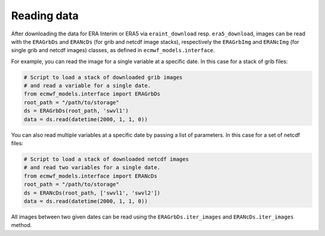 Reading data
============

After downloading the data for ERA Interim or ERA5 via ``eraint_download`` resp.
``era5_download``, images can be read with the ``ERAGrbDs`` and
``ERANcDs`` (for grib and netcdf image stacks), respectively the
``ERAGrbImg`` and ``ERANcImg`` (for single grib and netcdf images) classes,
as defined in ``ecmwf_models.interface``.

For example, you can read the image for a single variable at a specific date.
In this case for a stack of grib files:

.. code-block:: python

    # Script to load a stack of downloaded grib images
    # and read a variable for a single date.
    from ecmwf_models.interface import ERAGrbDs
    root_path = "/path/to/storage"
    ds = ERAGrbDs(root_path, 'swvl1')
    data = ds.read(datetime(2000, 1, 1, 0))


You can also read multiple variables at a specific date by passing a list of parameters.
In this case for a set of netcdf files:

.. code-block:: python

    # Script to load a stack of downloaded netcdf images
    # and read two variables for a single date.
    from ecmwf_models.interface import ERANcDs
    root_path = "/path/to/storage"
    ds = ERANcDs(root_path, ['swvl1', 'swvl2'])
    data = ds.read(datetime(2000, 1, 1, 0))


All images between two given dates can be read using the
``ERAGrbDs.iter_images`` and ``ERANcDs.iter_images`` method.
